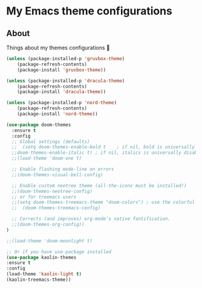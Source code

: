 * My Emacs theme configurations
** About
Things about my themes configurations 🎨

#+BEGIN_SRC emacs-lisp
(unless (package-installed-p 'gruvbox-theme)
    (package-refresh-contents)
    (package-install 'gruvbox-theme))

(unless (package-installed-p 'dracula-theme)
    (package-refresh-contents)
    (package-install 'dracula-theme))

(unless (package-installed-p 'nord-theme)
    (package-refresh-contents)
    (package-install 'nord-theme))

(use-package doom-themes
  :ensure t
  :config
  ;; Global settings (defaults)
  ;;  (setq doom-themes-enable-bold t    ; if nil, bold is universally disabled
  ;;doom-themes-enable-italic t) ; if nil, italics is universally disabled
  ;;(load-theme 'doom-one t)

  ;; Enable flashing mode-line on errors
  ;;(doom-themes-visual-bell-config)
  
  ;; Enable custom neotree theme (all-the-icons must be installed!)
  ;;(doom-themes-neotree-config)
  ;; or for treemacs users
  ;;(setq doom-themes-treemacs-theme "doom-colors") ; use the colorful treemacs theme
  ;;  (doom-themes-treemacs-config)
  
  ;; Corrects (and improves) org-mode's native fontification.
  ;;(doom-themes-org-config))
)

;;(load-theme 'doom-moonlight t)

;; Or if you have use-package installed
(use-package kaolin-themes
:ensure t
:config
(load-theme 'kaolin-light t)
(kaolin-treemacs-theme))
#+END_SRC
